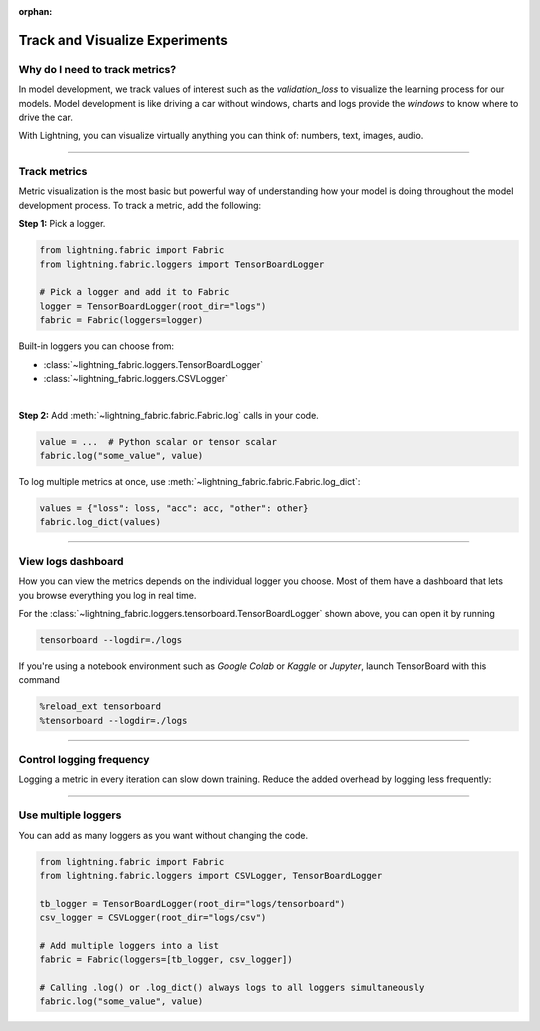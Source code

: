 :orphan:

###############################
Track and Visualize Experiments
###############################

*******************************
Why do I need to track metrics?
*******************************

In model development, we track values of interest such as the *validation_loss* to visualize the learning process for our models.
Model development is like driving a car without windows, charts and logs provide the *windows* to know where to drive the car.

With Lightning, you can visualize virtually anything you can think of: numbers, text, images, audio.

----

*************
Track metrics
*************

Metric visualization is the most basic but powerful way of understanding how your model is doing throughout the model development process.
To track a metric, add the following:

**Step 1:** Pick a logger.

.. code-block:: python

    from lightning.fabric import Fabric
    from lightning.fabric.loggers import TensorBoardLogger

    # Pick a logger and add it to Fabric
    logger = TensorBoardLogger(root_dir="logs")
    fabric = Fabric(loggers=logger)


Built-in loggers you can choose from:

- :class:`~lightning_fabric.loggers.TensorBoardLogger`
- :class:`~lightning_fabric.loggers.CSVLogger`

|

**Step 2:** Add :meth:`~lightning_fabric.fabric.Fabric.log` calls in your code.

.. code-block:: python

    value = ...  # Python scalar or tensor scalar
    fabric.log("some_value", value)


To log multiple metrics at once, use :meth:`~lightning_fabric.fabric.Fabric.log_dict`:

.. code-block:: python

    values = {"loss": loss, "acc": acc, "other": other}
    fabric.log_dict(values)


----


*******************
View logs dashboard
*******************

How you can view the metrics depends on the individual logger you choose.
Most of them have a dashboard that lets you browse everything you log in real time.

For the :class:`~lightning_fabric.loggers.tensorboard.TensorBoardLogger` shown above, you can open it by running

.. code-block:: bash

    tensorboard --logdir=./logs

If you're using a notebook environment such as *Google Colab* or *Kaggle* or *Jupyter*, launch TensorBoard with this command

.. code-block:: bash

    %reload_ext tensorboard
    %tensorboard --logdir=./logs


----


*************************
Control logging frequency
*************************

Logging a metric in every iteration can slow down training.
Reduce the added overhead by logging less frequently:

.. code-block:: python
    :emphasize-lines: 3

    for iteration in range(num_iterations):

        if iteration % log_every_n_steps == 0:
            value = ...
            fabric.log("some_value", value)


----


********************
Use multiple loggers
********************

You can add as many loggers as you want without changing the code.

.. code-block:: python

    from lightning.fabric import Fabric
    from lightning.fabric.loggers import CSVLogger, TensorBoardLogger

    tb_logger = TensorBoardLogger(root_dir="logs/tensorboard")
    csv_logger = CSVLogger(root_dir="logs/csv")

    # Add multiple loggers into a list
    fabric = Fabric(loggers=[tb_logger, csv_logger])

    # Calling .log() or .log_dict() always logs to all loggers simultaneously
    fabric.log("some_value", value)
